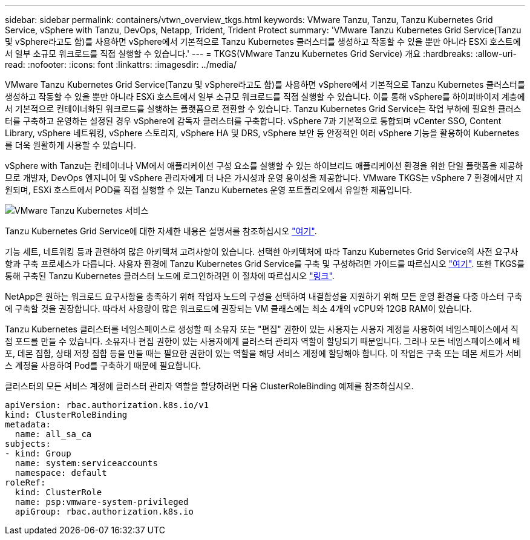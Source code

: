 ---
sidebar: sidebar 
permalink: containers/vtwn_overview_tkgs.html 
keywords: VMware Tanzu, Tanzu, Tanzu Kubernetes Grid Service, vSphere with Tanzu, DevOps, Netapp, Trident, Trident Protect 
summary: 'VMware Tanzu Kubernetes Grid Service(Tanzu 및 vSphere라고도 함)를 사용하면 vSphere에서 기본적으로 Tanzu Kubernetes 클러스터를 생성하고 작동할 수 있을 뿐만 아니라 ESXi 호스트에서 일부 소규모 워크로드를 직접 실행할 수 있습니다.' 
---
= TKGS(VMware Tanzu Kubernetes Grid Service) 개요
:hardbreaks:
:allow-uri-read: 
:nofooter: 
:icons: font
:linkattrs: 
:imagesdir: ../media/


[role="lead"]
VMware Tanzu Kubernetes Grid Service(Tanzu 및 vSphere라고도 함)를 사용하면 vSphere에서 기본적으로 Tanzu Kubernetes 클러스터를 생성하고 작동할 수 있을 뿐만 아니라 ESXi 호스트에서 일부 소규모 워크로드를 직접 실행할 수 있습니다. 이를 통해 vSphere를 하이퍼바이저 계층에서 기본적으로 컨테이너화된 워크로드를 실행하는 플랫폼으로 전환할 수 있습니다. Tanzu Kubernetes Grid Service는 작업 부하에 필요한 클러스터를 구축하고 운영하는 설정된 경우 vSphere에 감독자 클러스터를 구축합니다. vSphere 7과 기본적으로 통합되며 vCenter SSO, Content Library, vSphere 네트워킹, vSphere 스토리지, vSphere HA 및 DRS, vSphere 보안 등 안정적인 여러 vSphere 기능을 활용하여 Kubernetes를 더욱 원활하게 사용할 수 있습니다.

vSphere with Tanzu는 컨테이너나 VM에서 애플리케이션 구성 요소를 실행할 수 있는 하이브리드 애플리케이션 환경을 위한 단일 플랫폼을 제공하므로 개발자, DevOps 엔지니어 및 vSphere 관리자에게 더 나은 가시성과 운영 용이성을 제공합니다. VMware TKGS는 vSphere 7 환경에서만 지원되며, ESXi 호스트에서 POD를 직접 실행할 수 있는 Tanzu Kubernetes 운영 포트폴리오에서 유일한 제품입니다.

image:vtwn_image03.png["VMware Tanzu Kubernetes 서비스"]

Tanzu Kubernetes Grid Service에 대한 자세한 내용은 설명서를 참조하십시오 link:https://docs.vmware.com/en/VMware-vSphere/7.0/vmware-vsphere-with-tanzu/GUID-152BE7D2-E227-4DAA-B527-557B564D9718.html["여기"^].

기능 세트, 네트워킹 등과 관련하여 많은 아키텍처 고려사항이 있습니다. 선택한 아키텍처에 따라 Tanzu Kubernetes Grid Service의 사전 요구사항과 구축 프로세스가 다릅니다. 사용자 환경에 Tanzu Kubernetes Grid Service를 구축 및 구성하려면 가이드를 따르십시오 link:https://docs.vmware.com/en/VMware-vSphere/7.0/vmware-vsphere-with-tanzu/GUID-74EC2571-4352-4E15-838E-5F56C8C68D15.html["여기"^]. 또한 TKGS를 통해 구축된 Tanzu Kubernetes 클러스터 노드에 로그인하려면 이 절차에 따르십시오 https://docs.vmware.com/en/VMware-vSphere/7.0/vmware-vsphere-with-tanzu/GUID-37DC1DF2-119B-4E9E-8CA6-C194F39DDEDA.html["링크"^].

NetApp은 원하는 워크로드 요구사항을 충족하기 위해 작업자 노드의 구성을 선택하여 내결함성을 지원하기 위해 모든 운영 환경을 다중 마스터 구축에 구축할 것을 권장합니다. 따라서 사용량이 많은 워크로드에 권장되는 VM 클래스에는 최소 4개의 vCPU와 12GB RAM이 있습니다.

Tanzu Kubernetes 클러스터를 네임스페이스로 생성할 때 소유자 또는 "편집" 권한이 있는 사용자는 사용자 계정을 사용하여 네임스페이스에서 직접 포드를 만들 수 있습니다. 소유자나 편집 권한이 있는 사용자에게 클러스터 관리자 역할이 할당되기 때문입니다. 그러나 모든 네임스페이스에서 배포, 데몬 집합, 상태 저장 집합 등을 만들 때는 필요한 권한이 있는 역할을 해당 서비스 계정에 할당해야 합니다. 이 작업은 구축 또는 데몬 세트가 서비스 계정을 사용하여 Pod를 구축하기 때문에 필요합니다.

클러스터의 모든 서비스 계정에 클러스터 관리자 역할을 할당하려면 다음 ClusterRoleBinding 예제를 참조하십시오.

[listing]
----
apiVersion: rbac.authorization.k8s.io/v1
kind: ClusterRoleBinding
metadata:
  name: all_sa_ca
subjects:
- kind: Group
  name: system:serviceaccounts
  namespace: default
roleRef:
  kind: ClusterRole
  name: psp:vmware-system-privileged
  apiGroup: rbac.authorization.k8s.io
----